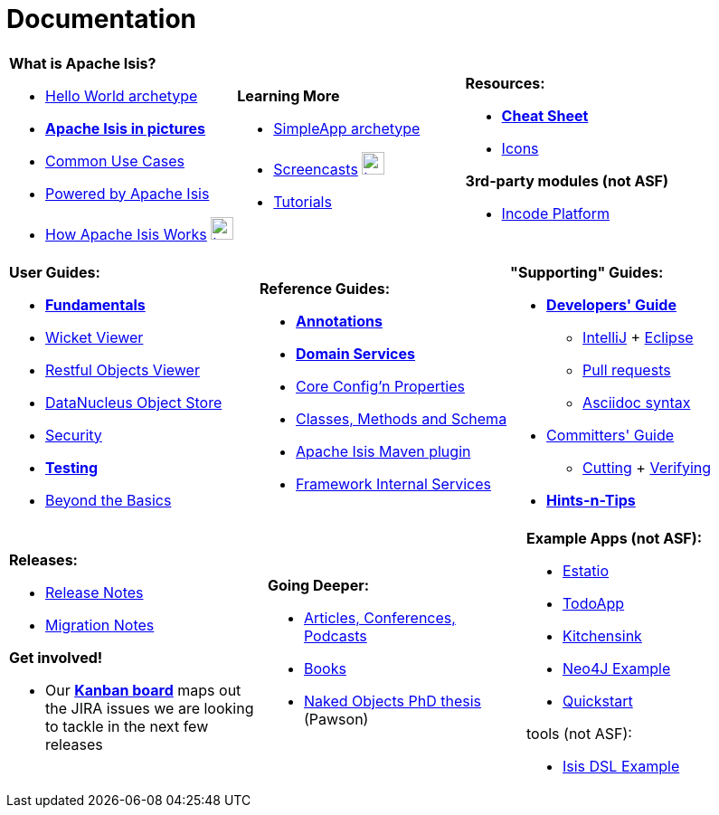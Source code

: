 [[documentation]]
= Documentation
:notice: licensed to the apache software foundation (asf) under one or more contributor license agreements. see the notice file distributed with this work for additional information regarding copyright ownership. the asf licenses this file to you under the apache license, version 2.0 (the "license"); you may not use this file except in compliance with the license. you may obtain a copy of the license at. http://www.apache.org/licenses/license-2.0 . unless required by applicable law or agreed to in writing, software distributed under the license is distributed on an "as is" basis, without warranties or  conditions of any kind, either express or implied. see the license for the specific language governing permissions and limitations under the license.
:_basedir: ./
:_imagesdir: images/
:notoc:

[.documentation-page]
--

[cols="1a,1a,1a",frame="none", grid="none"]
|===

| *What is Apache Isis?*

* link:guides/ugfun/ugfun.html#_ugfun_getting-started_helloworld-archetype[Hello World archetype^]
* *link:pages/isis-in-pictures/isis-in-pictures.html[Apache Isis in pictures^]*
* link:pages/common-use-cases/common-use-cases.html[Common Use Cases^]
* link:pages/powered-by/powered-by.html[Powered by Apache Isis^]
* link:pages/how-isis-works/how-isis-works.html[How Apache Isis Works^] image:{_imagesdir}tv_show-25.png[width="25px" link="pages/how-isis-works/how-isis-works.html"]


|*Learning More*

* link:guides/ugfun/ugfun.html#_ugfun_getting-started_simpleapp-archetype[SimpleApp archetype^]
* link:pages/screencasts/screencasts.html[Screencasts^] image:{_imagesdir}tv_show-25.png[width="25px" link="./pages/screencasts/screencasts.html"]
* link:pages/tg/tg.html[Tutorials^]



|*Resources:*

* *link:pages/cheat-sheet/cheat-sheet.html[Cheat Sheet^]*
* link:pages/icons/icons.html[Icons^]

*3rd-party modules (not ASF)*

* http://platform.incode.org[Incode Platform^]


|===


[cols="1a,1a,1a",frame="none", grid="none"]
|===

|*User Guides:*

* *link:guides/ugfun/ugfun.html[Fundamentals^]*
* link:guides/ugvw/ugvw.html[Wicket Viewer^]
* link:guides/ugvro/ugvro.html[Restful Objects Viewer^]
* link:guides/ugodn/ugodn.html[DataNucleus Object Store^]
* link:guides/ugsec/ugsec.html[Security^]
* *link:guides/ugtst/ugtst.html[Testing^]*
* link:guides/ugbtb/ugbtb.html[Beyond the Basics^]


|*Reference Guides:*

* *link:guides/rgant/rgant.html[Annotations^]*
* *link:guides/rgsvc/rgsvc.html[Domain Services^]*
* link:guides/rgcfg/rgcfg.html[Core Config'n Properties^]
* link:guides/rgcms/rgcms.html[Classes, Methods and Schema^]
* link:guides/rgmvn/rgmvn.html[Apache Isis Maven plugin^]
* link:guides/rgfis/rgfis.html[Framework Internal Services^]



|*"Supporting" Guides:*

* *link:guides/dg/dg.html[Developers' Guide^]*
** link:guides/dg/dg.html#_dg_ide_intellij[IntelliJ^] + link:guides/dg/dg.html#_dg_ide_eclipse[Eclipse^]
** link:guides/dg/dg.html#_dg_contributing[Pull requests^]
** link:guides/dg/dg.html#_dg_asciidoc-syntax[Asciidoc syntax^]

* link:guides/cgcom/cgcom.html[Committers' Guide^]
** link:guides/cgcom/cgcom.html#_cgcom_cutting-a-release[Cutting^] + link:guides/cgcom/cgcom.html#_cgcom_verifying-releases[Verifying^]

* *link:guides/htg.html[Hints-n-Tips^]*


|===




[cols="1a,1a,1a",frame="none", grid="none"]
|===

|*Releases:*

* link:release-notes/release-notes.html[Release Notes^]
* link:migration-notes/migration-notes.html[Migration Notes^]

*Get involved!*

* Our *link:https://issues.apache.org/jira/secure/RapidBoard.jspa?rapidView=87[Kanban board^]* maps out the JIRA issues we are looking to tackle in the next few releases



|*Going Deeper:*

* link:pages/articles-and-presentations/articles-and-presentations.html[Articles, Conferences, Podcasts^]
* link:pages/books/books.html[Books^]
* link:guides/ugfun/resources/core-concepts/Pawson-Naked-Objects-thesis.pdf[Naked Objects PhD thesis^] (Pawson)



|*Example Apps (not ASF):*

* http://github.com/estatio/estatio[Estatio^]
* http://github.com/isisaddons/isis-app-todoapp[TodoApp^]
* http://github.com/isisaddons/isis-app-kitchensink[Kitchensink^]
* http://github.com/isisaddons/isis-app-neoapp[Neo4J Example^]
* http://github.com/isisaddons/isis-app-quickstart[Quickstart^]

tools (not ASF):

* http://github.com/isisaddons/isis-app-simpledsl[Isis DSL Example^]

|====


--

